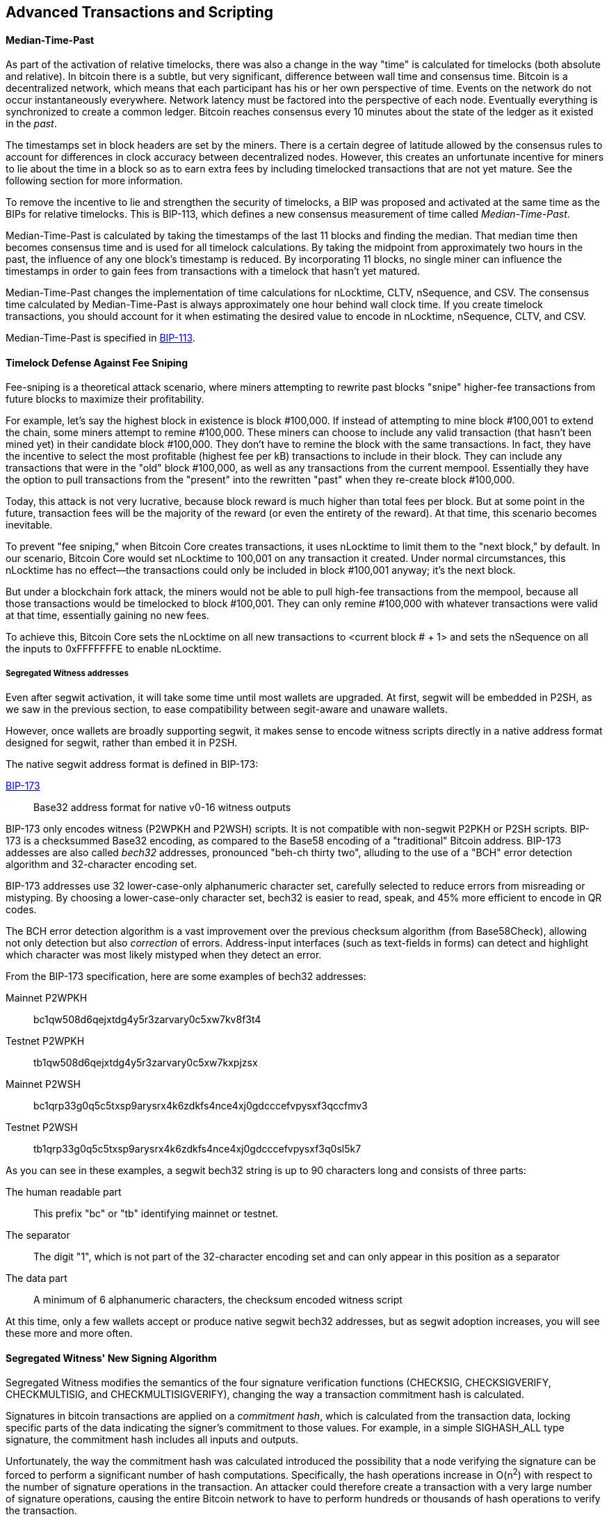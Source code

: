 [[ch07]]
[[adv_transactions]]
== Advanced Transactions and Scripting

==== Median-Time-Past

((("scripting", "timelocks",
"Median-Tme-Past")))((("Median-Tme-Past")))((("timelocks",
"Median-Tme-Past")))As part of the activation of relative timelocks,
there was also a change in the way "time" is calculated for timelocks
(both absolute and relative). In bitcoin there is a subtle, but very
significant, difference between wall time and consensus time. Bitcoin is
a decentralized network, which means that each participant has his or
her own perspective of time. Events on the network do not occur
instantaneously everywhere. Network latency must be factored into the
perspective of each node. Eventually everything is synchronized to
create a common ledger. Bitcoin reaches consensus every 10 minutes about
the state of the ledger as it existed in the _past_.

The timestamps set in block headers are set by the miners. There is a
certain degree of latitude allowed by the consensus rules to account for
differences in clock accuracy between decentralized nodes. However, this
creates an unfortunate incentive for miners to lie about the time in a
block so as to earn extra fees by including timelocked transactions that
are not yet mature. See the following section for more information.

To remove the incentive to lie and strengthen the security of timelocks,
a BIP was proposed and activated at the same time as the BIPs for
relative timelocks. This is BIP-113, which defines a new consensus
measurement of time called _Median-Time-Past_.

Median-Time-Past is calculated by taking the timestamps of the last 11
blocks and finding the median. That median time then becomes consensus
time and is used for all timelock calculations. By taking the midpoint
from approximately two hours in the past, the influence of any one
block's timestamp is reduced. By incorporating 11 blocks, no single
miner can influence the timestamps in order to gain fees from
transactions with a timelock that hasn't yet matured.

Median-Time-Past changes the implementation of time calculations for
+nLocktime+, +CLTV+, +nSequence+, and +CSV+. The consensus time
calculated by Median-Time-Past is always approximately one hour behind
wall clock time. If you create timelock transactions, you should account
for it when estimating the desired value to encode in +nLocktime+,
+nSequence+, +CLTV+, and +CSV+.

Median-Time-Past is specified in
https://github.com/bitcoin/bips/blob/master/bip-0113.mediawiki[BIP-113].

[[fee_sniping]]
==== Timelock Defense Against Fee Sniping

((("scripting", "timelocks", "defense against
fee-sniping")))((("timelocks", "defense against
fee-sniping")))((("fees", "fee sniping")))((("security", "defense
against fee-sniping")))((("sniping")))Fee-sniping is a theoretical
attack scenario, where miners attempting to rewrite past blocks "snipe"
higher-fee transactions from future blocks to maximize their
profitability.

For example, let's say the highest block in existence is block
#100,000. If instead of attempting to mine block #100,001 to extend the
chain, some miners attempt to remine  #100,000. These miners can choose
to include any valid transaction (that hasn't been mined yet) in their
candidate block  #100,000. They don't have to remine the block with the
same transactions. In fact, they have the incentive to select the most
profitable (highest fee per kB) transactions to include in their block.
They can include any transactions that were in the "old" block
#100,000, as well as any transactions from the current mempool.
Essentially they have the option to pull transactions from the "present"
into the rewritten "past" when they re-create block  #100,000.

Today, this attack is not very lucrative, because block reward is much
higher than total fees per block. But at some point in the future,
transaction fees will be the majority of the reward (or even the
entirety of the reward). At that time, this scenario becomes inevitable.

To prevent "fee sniping," when Bitcoin Core creates transactions, it
uses +nLocktime+ to limit them to the "next block," by default. In our
scenario, Bitcoin Core would set +nLocktime+ to 100,001 on any
transaction it created. Under normal circumstances, this +nLocktime+ has
no effect&#x2014;the transactions could only be included in block
#100,001 anyway; it's the next block.

But under a blockchain fork attack, the miners would not be able to pull
high-fee transactions from the mempool, because all those transactions
would be timelocked to block #100,001. They can only remine  #100,000
with whatever transactions were valid at that time, essentially gaining
no new fees.

To achieve this, Bitcoin Core sets the +nLocktime+ on all new
transactions to <current block # + 1> and sets the +nSequence+ on all
the inputs to 0xFFFFFFFE to enable +nLocktime+.((("",
startref="Stimelock07")))

===== Segregated Witness addresses

Even after segwit activation, it will take some time until most wallets
are upgraded. At first, segwit will be embedded in P2SH, as we saw in
the previous section, to ease compatibility between segit-aware and
unaware wallets.

However, once wallets are broadly supporting segwit, it makes sense to
encode witness scripts directly in a native address format designed for
segwit, rather than embed it in P2SH.

The native segwit address format is defined in BIP-173:

https://github.com/bitcoin/bips/blob/master/bip-0173.mediawiki[BIP-173]::
Base32 address format for native v0-16 witness outputs

BIP-173 only encodes witness (P2WPKH and P2WSH) scripts. It is not
compatible with non-segwit P2PKH or P2SH scripts. BIP-173 is a
checksummed Base32 encoding, as compared to the Base58 encoding of a
"traditional" Bitcoin address. BIP-173 addesses are also called _bech32_
addresses, pronounced "beh-ch thirty two", alluding to the use of a
"BCH" error detection algorithm and 32-character encoding set.

BIP-173 addresses use 32 lower-case-only alphanumeric character set,
carefully selected to reduce errors from misreading or mistyping. By
choosing a lower-case-only character set, bech32 is easier to read,
speak, and 45% more efficient to encode in QR codes.

The BCH error detection algorithm is a vast improvement over the
previous checksum algorithm (from Base58Check), allowing not only
detection but also _correction_ of errors. Address-input interfaces
(such as text-fields in forms) can detect and highlight which character
was most likely mistyped when they detect an error.

From the BIP-173 specification, here are some examples of bech32 addresses:

Mainnet P2WPKH:: bc1qw508d6qejxtdg4y5r3zarvary0c5xw7kv8f3t4
Testnet P2WPKH:: tb1qw508d6qejxtdg4y5r3zarvary0c5xw7kxpjzsx
Mainnet P2WSH:: bc1qrp33g0q5c5txsp9arysrx4k6zdkfs4nce4xj0gdcccefvpysxf3qccfmv3
Testnet P2WSH:: tb1qrp33g0q5c5txsp9arysrx4k6zdkfs4nce4xj0gdcccefvpysxf3q0sl5k7

As you can see in these examples, a segwit bech32 string is up to 90
characters long and consists of three parts:

The human readable part:: This prefix "bc" or "tb" identifying mainnet
or testnet.

The separator:: The digit "1", which is not part of the 32-character
encoding set and can only appear in this position as a separator

The data part:: A minimum of 6 alphanumeric characters, the checksum
encoded witness script

At this time, only a few wallets accept or produce native segwit bech32
addresses, but as segwit adoption increases, you will see these more and
more often.

==== Segregated Witness' New Signing Algorithm

Segregated Witness modifies the semantics of the four signature
verification functions (+CHECKSIG+, +CHECKSIGVERIFY+, +CHECKMULTISIG+,
and +CHECKMULTISIGVERIFY+), changing the way a transaction commitment
hash is calculated.

Signatures in bitcoin transactions are applied on a _commitment hash_,
which is calculated from the transaction data, locking specific parts of
the data indicating the signer's commitment to those values. For
example, in a simple +SIGHASH_ALL+ type signature, the commitment hash
includes all inputs and outputs.

Unfortunately, the way the commitment hash was calculated introduced the
possibility that a node verifying the signature can be forced to perform
a significant number of hash computations. Specifically, the hash
operations increase in O(n^2^) with respect to the number of signature
operations in the transaction. An attacker could therefore create a
transaction with a very large number of signature operations, causing
the entire Bitcoin network to have to perform hundreds or thousands of
hash operations to verify the transaction.

Segwit represented an opportunity to address this problem by changing
the way the commitment hash is calculated. For segwit version 0 witness
programs, signature verification occurs using an improved commitment
hash algorithm as specified in BIP-143.

The new algorithm achieves two important goals. Firstly, the number of
hash operations increases by a much more gradual O(n) to the number of
signature operations, reducing the opportunity to create
denial-of-service attacks with overly complex transactions. Secondly,
the commitment hash now also includes the value (amounts) of each input
as part of the commitment. This means that a signer can commit to a
specific input value without needing to "fetch" and check the previous
transaction referenced by the input. In the case of offline devices,
such as hardware wallets, this greatly simplifies the communication
between the host and the hardware wallet, removing the need to stream
previous transactions for validation. A hardware wallet can accept the
input value "as stated" by an untrusted host. Since the signature is
invalid if that input value is not correct, the hardware wallet doesn't
need to validate the value before signing the input.
